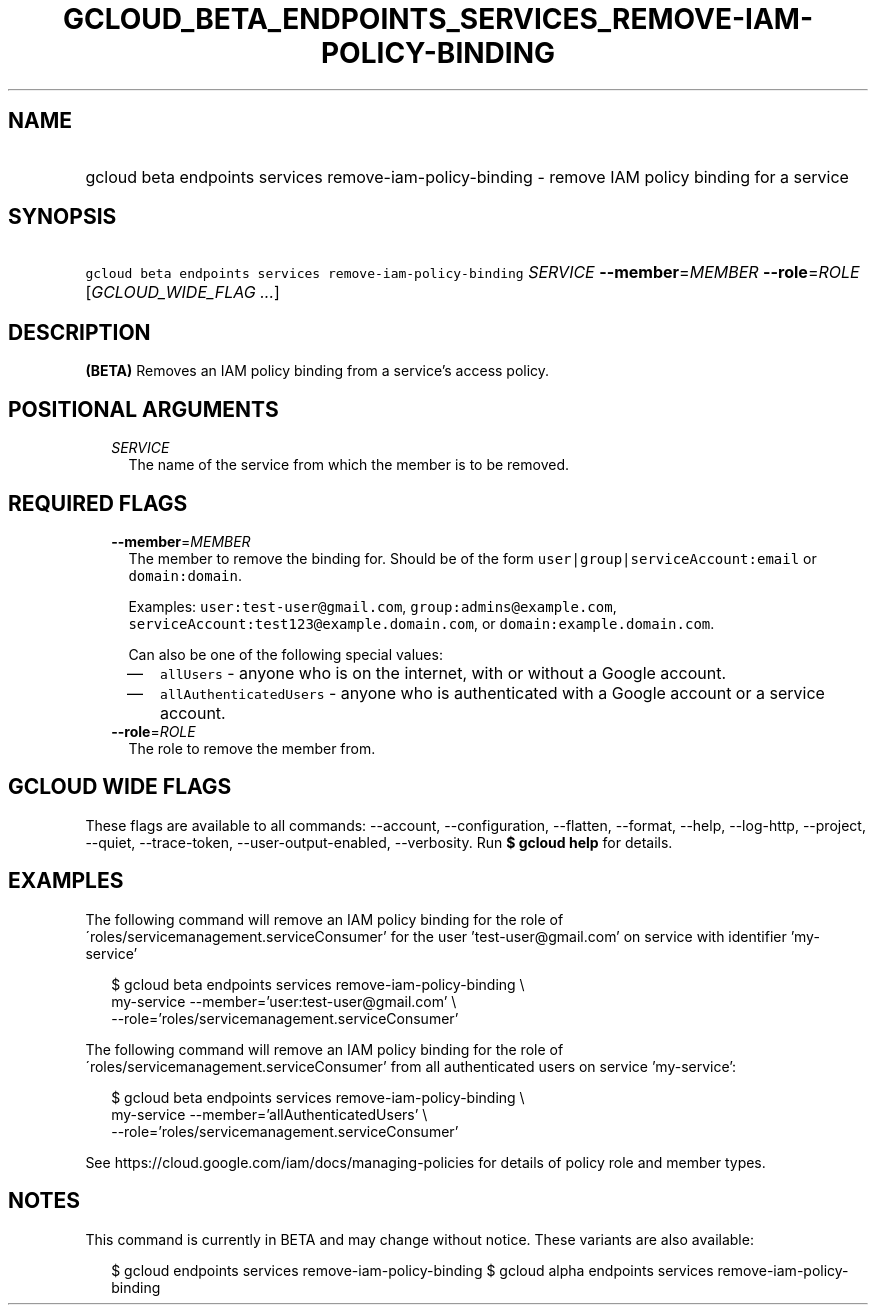 
.TH "GCLOUD_BETA_ENDPOINTS_SERVICES_REMOVE\-IAM\-POLICY\-BINDING" 1



.SH "NAME"
.HP
gcloud beta endpoints services remove\-iam\-policy\-binding \- remove IAM policy binding for a service



.SH "SYNOPSIS"
.HP
\f5gcloud beta endpoints services remove\-iam\-policy\-binding\fR \fISERVICE\fR \fB\-\-member\fR=\fIMEMBER\fR \fB\-\-role\fR=\fIROLE\fR [\fIGCLOUD_WIDE_FLAG\ ...\fR]



.SH "DESCRIPTION"

\fB(BETA)\fR Removes an IAM policy binding from a service's access policy.



.SH "POSITIONAL ARGUMENTS"

.RS 2m
.TP 2m
\fISERVICE\fR
The name of the service from which the member is to be removed.


.RE
.sp

.SH "REQUIRED FLAGS"

.RS 2m
.TP 2m
\fB\-\-member\fR=\fIMEMBER\fR
The member to remove the binding for. Should be of the form
\f5user|group|serviceAccount:email\fR or \f5domain:domain\fR.

Examples: \f5user:test\-user@gmail.com\fR, \f5group:admins@example.com\fR,
\f5serviceAccount:test123@example.domain.com\fR, or
\f5domain:example.domain.com\fR.

Can also be one of the following special values:
.RS 2m
.IP "\(em" 2m
\f5allUsers\fR \- anyone who is on the internet, with or without a Google
account.
.IP "\(em" 2m
\f5allAuthenticatedUsers\fR \- anyone who is authenticated with a Google account
or a service account.
.RE
.RE
.sp

.RS 2m
.TP 2m
\fB\-\-role\fR=\fIROLE\fR
The role to remove the member from.


.RE
.sp

.SH "GCLOUD WIDE FLAGS"

These flags are available to all commands: \-\-account, \-\-configuration,
\-\-flatten, \-\-format, \-\-help, \-\-log\-http, \-\-project, \-\-quiet,
\-\-trace\-token, \-\-user\-output\-enabled, \-\-verbosity. Run \fB$ gcloud
help\fR for details.



.SH "EXAMPLES"

The following command will remove an IAM policy binding for the role of
\'roles/servicemanagement.serviceConsumer' for the user 'test\-user@gmail.com'
on service with identifier 'my\-service'

.RS 2m
$ gcloud beta endpoints services remove\-iam\-policy\-binding \e
    my\-service \-\-member='user:test\-user@gmail.com' \e
    \-\-role='roles/servicemanagement.serviceConsumer'
.RE

The following command will remove an IAM policy binding for the role of
\'roles/servicemanagement.serviceConsumer' from all authenticated users on
service 'my\-service':

.RS 2m
$ gcloud beta endpoints services remove\-iam\-policy\-binding \e
    my\-service \-\-member='allAuthenticatedUsers' \e
    \-\-role='roles/servicemanagement.serviceConsumer'
.RE

See https://cloud.google.com/iam/docs/managing\-policies for details of policy
role and member types.



.SH "NOTES"

This command is currently in BETA and may change without notice. These variants
are also available:

.RS 2m
$ gcloud endpoints services remove\-iam\-policy\-binding
$ gcloud alpha endpoints services remove\-iam\-policy\-binding
.RE

